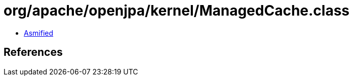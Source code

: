 = org/apache/openjpa/kernel/ManagedCache.class

 - link:ManagedCache-asmified.java[Asmified]

== References

